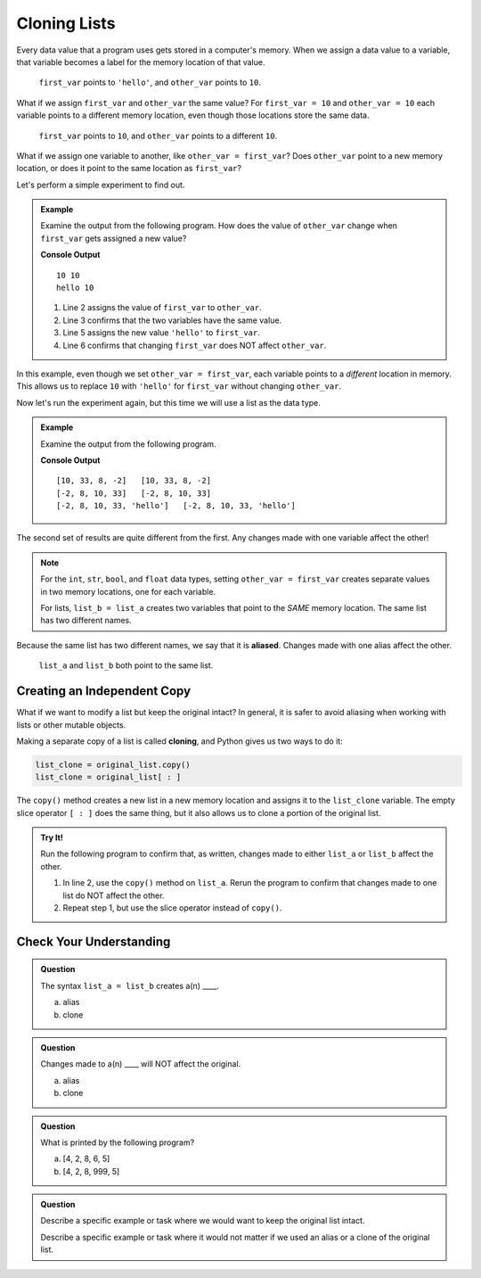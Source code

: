 .. _cloning-lists:

Cloning Lists
=============

Every data value that a program uses gets stored in a computer's memory. When
we assign a data value to a variable, that variable becomes a label for the
memory location of that value.

.. figure:: ./figures/reference-ex-1.png
   :alt: Diagram showing that ``first_var`` and ``other_var`` point to different memory locations.

   ``first_var`` points to ``'hello'``, and ``other_var`` points to ``10``.

What if we assign ``first_var`` and ``other_var`` the same value? For
``first_var = 10`` and ``other_var = 10`` each variable points to a different
memory location, even though those locations store the same data.

.. figure:: ./figures/reference-ex-2.png
   :alt: Diagram showing that ``first_var`` and ``other_var`` have the same value but point to different memory locations.

   ``first_var`` points to ``10``, and ``other_var`` points to a different
   ``10``.

What if we assign one variable to another, like ``other_var = first_var``? Does
``other_var`` point to a new memory location, or does it point to the same
location as ``first_var``?

Let's perform a simple experiment to find out.

.. admonition:: Example

   Examine the output from the following program. How does the value of
   ``other_var`` change when ``first_var`` gets assigned a new value?

   .. sourcecode:: python
      :linenos:

      first_var = 10
      other_var = first_var
      print(first_var, other_var)

      first_var = 'hello'
      print(first_var, other_var)

   **Console Output**

   ::

      10 10
      hello 10

   #. Line 2 assigns the value of ``first_var`` to ``other_var``.
   #. Line 3 confirms that the two variables have the same value.
   #. Line 5 assigns the new value ``'hello'`` to ``first_var``.
   #. Line 6 confirms that changing ``first_var`` does NOT affect ``other_var``.

In this example, even though we set ``other_var = first_var``, each variable
points to a *different* location in memory. This allows us to replace ``10``
with ``'hello'`` for ``first_var`` without changing ``other_var``.

Now let's run the experiment again, but this time we will use a list as the
data type.

.. admonition:: Example

   Examine the output from the following program.

   .. sourcecode:: python
      :linenos:

      list_a = [10, 33, 8, -2]
      list_b = list_a
      print(list_a, list_b)

      list_a.sort()
      print(list_a, list_b)

      list_b.append('hello')
      print(list_a, list_b)

   **Console Output**

   ::

      [10, 33, 8, -2]   [10, 33, 8, -2]
      [-2, 8, 10, 33]   [-2, 8, 10, 33]
      [-2, 8, 10, 33, 'hello']   [-2, 8, 10, 33, 'hello']

The second set of results are quite different from the first. Any changes made
with one variable affect the other!

.. admonition:: Note

   For the ``int``, ``str``, ``bool``, and ``float`` data types, setting
   ``other_var = first_var`` creates separate values in two memory locations,
   one for each variable.
   
   For lists, ``list_b = list_a`` creates two variables that point to the
   *SAME* memory location. The same list has two different names.

.. index:: ! alias

Because the same list has two different names, we say that it is **aliased**.
Changes made with one alias affect the other.

.. figure:: ./figures/list-var-ref.png
   :alt: Diagram showing that the variables ``list_a`` and ``list_b`` point to the same memory location.

   ``list_a`` and ``list_b`` both point to the same list.

Creating an Independent Copy
----------------------------

What if we want to modify a list but keep the original intact? In general, it
is safer to avoid aliasing when working with lists or other mutable objects.

.. index::
   single: list; cloning

Making a separate copy of a list is called **cloning**, and Python gives us two
ways to do it:

.. sourcecode:: Python

   list_clone = original_list.copy()
   list_clone = original_list[ : ]

The ``copy()`` method creates a new list in a new memory location and assigns
it to the ``list_clone`` variable. The empty slice operator ``[ : ]`` does the
same thing, but it also allows us to clone a portion of the original list.

.. admonition:: Try It!

   Run the following program to confirm that, as written, changes made to
   either ``list_a`` or ``list_b`` affect the other.

   .. replit:: python
      :slug: CloningLists
      :linenos:

      # Try to make list_a and list_b independent of each other.
      list_a = [10, 33, 8, -2]
      list_b = list_a
      print(list_a, list_b)

      list_b.sort()           # Sort list_b.
      list_a.append('hello')  # Add a new element to list_a.
      print(list_a, list_b)   # Hmmm...

   #. In line 2, use the ``copy()`` method on ``list_a``. Rerun the program to
      confirm that changes made to one list do NOT affect the other.
   #. Repeat step 1, but use the slice operator instead of ``copy()``.

Check Your Understanding
------------------------

.. admonition:: Question

   The syntax ``list_a = list_b`` creates a(n) ____.

   a. alias
   b. clone

.. Answer = a

.. admonition:: Question

   Changes made to a(n) ____ will NOT affect the original.

   a. alias
   b. clone

.. Answer = b

.. admonition:: Question

   What is printed by the following program?

   .. sourcecode:: Python
      :linenos:

      list_a = [4, 2, 8, 6, 5]
      list_b = list_a
      list_b[3] = 999
      print(list_a)

   a. [4, 2, 8, 6, 5]
   b. [4, 2, 8, 999, 5]

.. Answer = b

.. admonition:: Question

   Describe a specific example or task where we would want to keep the original
   list intact.

   Describe a specific example or task where it would not matter if we used an
   alias or a clone of the original list.


